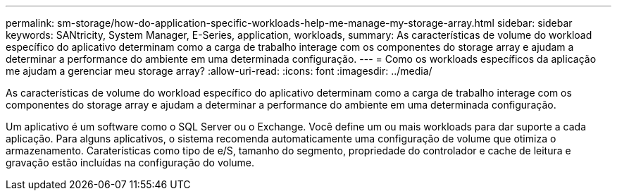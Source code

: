 ---
permalink: sm-storage/how-do-application-specific-workloads-help-me-manage-my-storage-array.html 
sidebar: sidebar 
keywords: SANtricity, System Manager, E-Series, application, workloads, 
summary: As características de volume do workload específico do aplicativo determinam como a carga de trabalho interage com os componentes do storage array e ajudam a determinar a performance do ambiente em uma determinada configuração. 
---
= Como os workloads específicos da aplicação me ajudam a gerenciar meu storage array?
:allow-uri-read: 
:icons: font
:imagesdir: ../media/


[role="lead"]
As características de volume do workload específico do aplicativo determinam como a carga de trabalho interage com os componentes do storage array e ajudam a determinar a performance do ambiente em uma determinada configuração.

Um aplicativo é um software como o SQL Server ou o Exchange. Você define um ou mais workloads para dar suporte a cada aplicação. Para alguns aplicativos, o sistema recomenda automaticamente uma configuração de volume que otimiza o armazenamento. Caraterísticas como tipo de e/S, tamanho do segmento, propriedade do controlador e cache de leitura e gravação estão incluídas na configuração do volume.
